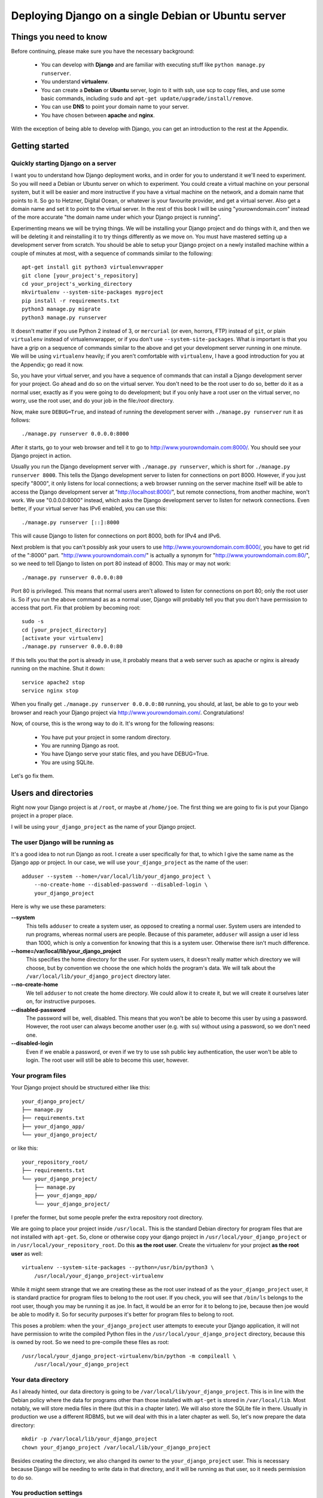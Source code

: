 ====================================================
Deploying Django on a single Debian or Ubuntu server
====================================================

Things you need to know
=======================

Before continuing, please make sure you have the necessary background:

 * You can develop with **Django** and are familiar with executing stuff
   like ``python manage.py runserver``.
 * You understand **virtualenv**.
 * You can create a **Debian** or **Ubuntu** server, login to it with
   ssh, use scp to copy files, and use some basic commands, including
   ``sudo`` and ``apt-get update/upgrade/install/remove``.
 * You can use **DNS** to point your domain name to your server.
 * You have chosen between **apache** and **nginx**.

With the exception of being able to develop with Django, you can get an
introduction to the rest at the Appendix.

Getting started
===============

Quickly starting Django on a server
-----------------------------------

I want you to understand how Django deployment works, and in order for
you to understand it we'll need to experiment. So you will need a Debian
or Ubuntu server on which to experiment. You could create a virtual
machine on your personal system, but it will be easier and more
instructive if you have a virtual machine on the network, and a domain
name that points to it. So go to Hetzner, Digital Ocean, or whatever is
your favourite provider, and get a virtual server. Also get a domain
name and set it to point to the virtual server. In the rest of this book
I will be using "yourowndomain.com" instead of the more accurate "the
domain name under which your Django project is running".

Experimenting means we will be trying things. We will be installing your
Django project and do things with it, and then we will be deleting it
and reinstalling it to try things differently as we move on. You must
have mastered setting up a development server from scratch. You should
be able to setup your Django project on a newly installed machine within
a couple of minutes at most, with a sequence of commands similar to the
following::

   apt-get install git python3 virtualenvwrapper
   git clone [your_project's_repository]
   cd your_project's_working_directory
   mkvirtualenv --system-site-packages myproject
   pip install -r requirements.txt
   python3 manage.py migrate
   python3 manage.py runserver

It doesn't matter if you use Python 2 instead of 3, or ``mercurial`` (or
even, horrors, FTP) instead of ``git``, or plain ``virtualenv`` instead
of virtualenvwrapper, or if you don't use ``--system-site-packages``.
What *is* important is that you have a grip on a sequence of commands
similar to the above and get your development server running in one
minute. We will be using ``virtualenv`` heavily; if you aren't
comfortable with ``virtualenv``, I have a good introduction for you at
the Appendix; go read it now.

So, you have your virtual server, and you have a sequence of commands
that can install a Django development server for your project.  Go ahead
and do so on the virtual server. You don't need to be the root user to
do so, better do it as a normal user, exactly as if you were going to do
development; but if you only have a root user on the virtual server, no
worry, use the root user, and do your job in the file:`/root` directory.

Now, make sure ``DEBUG=True``, and instead of running the development
server with ``./manage.py runserver`` run it as follows::

    ./manage.py runserver 0.0.0.0:8000

After it starts, go to your web browser and tell it to go to
http://www.yourowndomain.com:8000/. You should see your Django project
in action.

Usually you run the Django development server with ``./manage.py
runserver``, which is short for ``./manage.py runserver 8000``. This
tells the Django development server to listen for connections on port
8000. However, if you just specify "8000", it only listens for local
connections; a web browser running on the server machine itself will be
able to access the Django development server at
"http://localhost:8000/", but remote connections, from another machine,
won't work. We use "0.0.0.0:8000" instead, which asks the Django
development server to listen for network connections. Even better, if
your virtual server has IPv6 enabled, you can use this::

    ./manage.py runserver [::]:8000

This will cause Django to listen for connections on port 8000, both for
IPv4 and IPv6.

Next problem is that you can't possibly ask your users to use
http://www.yourowndomain.com:8000/, you have to get rid of the ":8000"
part. "http://www.yourowndomain.com/" is actually a synonym for
"http://www.yourowndomain.com:80/", so we need to tell Django to listen
on port 80 instead of 8000. This may or may not work::

    ./manage.py runserver 0.0.0.0:80

Port 80 is privileged. This means that normal users aren't allowed to
listen for connections on port 80; only the root user is. So if you run
the above command as as a normal user, Django will probably tell you
that you don't have permission to access that port.  Fix that problem by
becoming root::

    sudo -s
    cd [your_project_directory]
    [activate your virtualenv]
    ./manage.py runserver 0.0.0.0:80

If this tells you that the port is already in use, it probably means
that a web server such as apache or nginx is already running on the
machine. Shut it down::

    service apache2 stop
    service nginx stop

When you finally get ``./manage.py runserver 0.0.0.0:80`` running, you
should, at last, be able to go to your web browser and reach your Django
project via http://www.yourowndomain.com/. Congratulations!

Now, of course, this is the wrong way to do it. It's wrong for the
following reasons:

 * You have put your project in some random directory.
 * You are running Django as root.
 * You have Django serve your static files, and you have DEBUG=True.
 * You are using SQLite.

Let's go fix them.

Users and directories
=====================

Right now your Django project is at ``/root``, or maybe at
``/home/joe``. The first thing we are going to fix is put your Django
project in a proper place.

I will be using ``your_django_project`` as the name of your Django
project.

The user Django will be running as
----------------------------------

It's a good idea to not run Django as root. I create a user specifically
for that, to which I give the same name as the Django app or project. In
our case, we will use ``your_django_project`` as the name of the user::

    adduser --system --home=/var/local/lib/your_django_project \
        --no-create-home --disabled-password --disabled-login \
        your_django_project

Here is why we use these parameters:

**--system**
    This tells ``adduser`` to create a system user, as opposed to
    creating a normal user. System users are intended to run programs,
    whereas normal users are people. Because of this parameter,
    ``adduser`` will assign a user id less than 1000, which is only a
    convention for knowing that this is a system user. Otherwise there
    isn't much difference. 

**--home=/var/local/lib/your_django_project**
    This specifies the home directory for the user. For system users, it
    doesn't really matter which directory we will choose, but by
    convention we choose the one which holds the program's data. We will
    talk about the ``/var/local/lib/your_django_project`` directory
    later.

**--no-create-home**
    We tell ``adduser`` to not create the home directory. We could allow
    it to create it, but we will create it ourselves later on, for
    instructive purposes.

**--disabled-password**
    The password will be, well, disabled. This means that you won't be
    able to become this user by using a password. However, the root user
    can always become another user (e.g. with ``su``) without using a
    password, so we don't need one.

**--disabled-login**
    Even if we enable a password, or even if we try to use ssh public
    key authentication, the user won't be able to login. The root user
    will still be able to become this user, however.

Your program files
------------------

Your Django project should be structured either like this::

    your_django_project/
    ├── manage.py
    ├── requirements.txt
    ├── your_django_app/
    └── your_django_project/

or like this::

    your_repository_root/
    ├── requirements.txt
    └── your_django_project/
        ├── manage.py
        ├── your_django_app/
        └── your_django_project/

I prefer the former, but some people prefer the extra repository root
directory.

We are going to place your project inside ``/usr/local``. This is the
standard Debian directory for program files that are not installed with
``apt-get``. So, clone or otherwise copy your django project in
``/usr/local/your_django_project`` or in
``/usr/local/your_repository_root``. Do this **as the root user**.
Create the virtualenv for your project **as the root user** as well::

    virtualenv --system-site-packages --python=/usr/bin/python3 \
        /usr/local/your_django_project-virtualenv

While it might seem strange that we are creating these as the root user
instead of as the ``your_django_project`` user, it is standard practice
for program files to belong to the root user. If you check, you will see
that ``/bin/ls`` belongs to the root user, though you may be running it
as joe. In fact, it would be an error for it to belong to joe, because
then joe would be able to modify it. So for security purposes it's
better for program files to belong to root.

This poses a problem: when the ``your_django_project`` user attempts to
execute your Django application, it will not have permission to write
the compiled Python files in the ``/usr/local/your_django_project``
directory, because this is owned by root. So we need to pre-compile
these files as root::

    /usr/local/your_django_project-virtualenv/bin/python -m compileall \
        /usr/local/your_django_project

Your data directory
-------------------

As I already hinted, our data directory is going to be
``/var/local/lib/your_django_project``. This is in line with the Debian
policy where the data for programs other than those installed with
``apt-get`` is stored in ``/var/local/lib``. Most notably, we will store
media files in there (but this in a chapter later). We will also store
the SQLite file in there. Usually in production we use a different
RDBMS, but we will deal with this in a later chapter as well. So, let's
now prepare the data directory::

    mkdir -p /var/local/lib/your_django_project
    chown your_django_project /var/local/lib/your_django_project

Besides creating the directory, we also changed its owner to the
``your_django_project`` user. This is necessary because Django will be
needing to write data in that directory, and it will be running as that
user, so it needs permission to do so.

You production settings
-----------------------

Debian puts configuration files in ``/etc``, and it is a good idea to
place our configuration there as well::

    mkdir /etc/your_django_project

For the time being this directory is going to have only ``settings.py``;
later it will have a bit more. Your
``/etc/your_django_project/settings.py`` file should be like this::

    from your_django_project.settings.base import *

    DEBUG = True

    DATABASES = {
        'default': {
            'ENGINE': 'django.db.backends.sqlite3',
            'NAME': '/var/local/lib/your_django_project/your_django_project.db',
        }
    }

I have assumed that your project uses the convention of having, instead
of a single ``settings.py`` file, a ``settings`` directory containing
``__init__.py`` and ``base.py``. ``base.py`` is the base settings, those
that are the same whether in production or development or testing. The
directory often contains ``local.py`` (alternatively named ``dev.py``),
with common development settings, which might or might not be in the
repository. There's often also ``test.py``, settings that are used when
testing. Both ``local.py` and ``test.py`` start with this line::

    from .base import *

Then they go on to override the base settings or add more settings.
When the project is set up like this, ``manage.py`` is usually
modified so that, by default, it uses
``your_django_project.settings.local`` instead of simply
``your_django_project.settings``. For more information on this
technique, see Section 5.2, "Using Multiple Settings Files", in the book
Two Scoops of Django.

Now, people who use this scheme sometimes also have ``production.py`` in
the settings directory of the repository. Call me a perfectionist (with
deadlines), but the production settings are the administrator's job, not
the developer's, and your django project's repository is made by the
developers. You might claim that you are both the developer and the
administrator, since it's you who are deploying the project and
maintaining the deployment, but in this case you are assuming two roles,
wearing a different hat each time.  Production settings don't belong in
the project repository any more than the nginx or PostgreSQL
configuration does.

The proper place to store such settings is another repository, which
contains the "recipe" for setting up a server, with a configuration
management system such as Ansible.  This, however, takes time to learn
and setup, and your deadlines are probably sooner. So you may need to
compromise and store your production settings elsewhere, even in your
project repository. If you do that, then your
``/etc/your_django_project/settings.py`` file shall eventually be a
single line::

    from your_django_project.settings.production import *

However, I don't want you to do this now. We aren't yet going to use our
real production settings, because we are going step by step. Instead,
create the ``/etc/your_django_project/settings.py`` file as I explained
in the beginning of this section.

If you don't use this pattern at all, and you have a single
``settings.py`` file, you should be importing from that one
(``your_django_project.settings``) instead.

Your settings file and the ``/etc/your_django_project`` directory is
owned by root, and, as with the files in ``/usr/local``, won't be able
to write the compile version, so pre-compile it as root::

    /usr/local/your_django_project-virtualenv/bin/python -m compileall \
        /etc/your_django_project

Running the Django development server under the new scheme
----------------------------------------------------------
    
TODO



Installing nginx
================

If you have no preference among apache vs. nginx, use nginx. The 
reason I recommend this is that most people deploying Django nowadays
seem to be using nginx, so it may be easier for you to find more
resources. However, apache is also an excellent choice, it is widely
used, and it is preferable in some cases. If you have some reason to
prefer it, go ahead and use it, and skip this chapter; read the next
chapter instead. If you want to know the pros and cons of each solution,
there is an article at the Appendix.

Install nginx like this::

    apt-get install nginx-light

.. note::

   Instead of ``nginx-light``, you can use packages ``nginx-full`` or
   ``nginx-extras``, which have more modules available. However,
   ``nginx-light`` is enough in most cases.

After you install, go to your web browser and visit
http://www.yourowndomain.com/. You should see nginx's welcome page.

Appendix
========

.. hint:: Debian or Ubuntu?

   These two operating systems are practically the same system. You have
   probably already chosen one of the two to work with, and there is no
   reason to reconsider.

   If you haven't chosen yet, and you want to know nothing about this,
   go ahead and pick up the latest LTS version of Ubuntu, which
   currently is 16.04 (and will continue to be so until April 2018).

   The reason I recommend Ubuntu is mostly that it is more popular and
   therefore has better support by virtual server providers. Ubuntu's
   Long Term Support versions also have five years of support instead of
   only three for Debian (though recently Debian has started to offer
   LTS support but it's kind of unofficial). On the other hand I feel
   that Ubuntu sometimes rushes a little bit too much to get the latest
   software versions in the operating system release, whereas Debian can
   be a little bit more stable; but this is just a feeling, I have no
   hard data. I use Debian, but this is a personal preference because
   sometimes I'm too much of a perfectionist (with deadlines) and I want
   things my own way.

